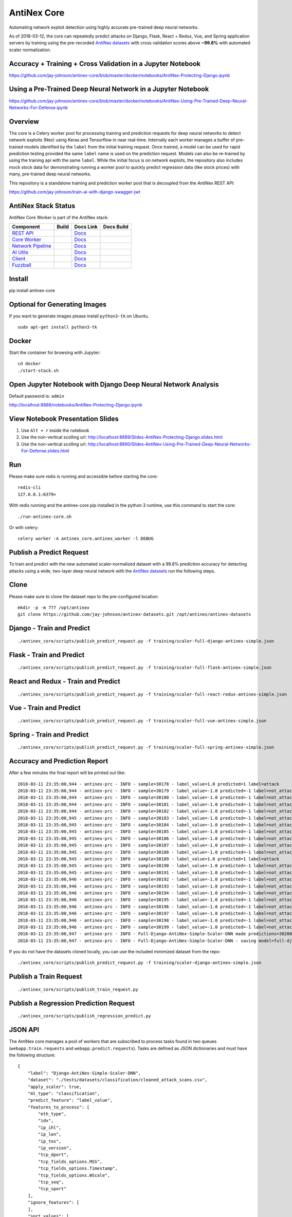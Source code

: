 AntiNex Core
============

Automating network exploit detection using highly accurate pre-trained deep neural networks.

As of 2018-03-12, the core can repeatedly predict attacks on Django, Flask, React + Redux, Vue, and Spring application servers by training using the pre-recorded `AntiNex datasets`_ with cross validation scores above **~99.8%** with automated scaler normalization.

.. image:: https://travis-ci.org/jay-johnson/antinex-core.svg?branch=master
    :target: https://travis-ci.org/jay-johnson/antinex-core

Accuracy + Training + Cross Validation in a Jupyter Notebook
------------------------------------------------------------

https://github.com/jay-johnson/antinex-core/blob/master/docker/notebooks/AntiNex-Protecting-Django.ipynb

Using a Pre-Trained Deep Neural Network in a Jupyter Notebook
-------------------------------------------------------------

https://github.com/jay-johnson/antinex-core/blob/master/docker/notebooks/AntiNex-Using-Pre-Trained-Deep-Neural-Networks-For-Defense.ipynb

.. _AntiNex datasets: https://github.com/jay-johnson/antinex-datasets

Overview
--------

The core is a Celery worker pool for processing training and prediction requests for deep neural networks to detect network exploits (Nex) using Keras and Tensorflow in near real-time. Internally each worker manages a buffer of pre-trained models identified by the ``label`` from the initial training request. Once trained, a model can be used for rapid prediction testing provided the same ``label`` name is used on the prediction request. Models can also be re-trained by using the training api with the same ``label``. While the initial focus is on network exploits, the repository also includes mock stock data for demonstrating running a worker pool to quickly predict regression data (like stock prices) with many, pre-trained deep neural networks.

This repository is a standalone training and prediction worker pool that is decoupled from the AntiNex REST API:

https://github.com/jay-johnson/train-ai-with-django-swagger-jwt

AntiNex Stack Status
--------------------

AntiNex Core Worker is part of the AntiNex stack:

.. list-table::
   :header-rows: 1

   * - Component
     - Build
     - Docs Link
     - Docs Build
   * - `REST API <https://github.com/jay-johnson/train-ai-with-django-swagger-jwt>`__
     - .. image:: https://travis-ci.org/jay-johnson/train-ai-with-django-swagger-jwt.svg?branch=master
           :alt: Travis Tests
           :target: https://travis-ci.org/jay-johnson/train-ai-with-django-swagger-jwt.svg
     - `Docs <http://antinex.readthedocs.io/en/latest/>`__
     - .. image:: https://readthedocs.org/projects/antinex/badge/?version=latest
           :alt: Read the Docs REST API Tests
           :target: https://readthedocs.org/projects/antinex/badge/?version=latest
   * - `Core Worker <https://github.com/jay-johnson/antinex-core>`__
     - .. image:: https://travis-ci.org/jay-johnson/antinex-core.svg?branch=master
           :alt: Travis AntiNex Core Tests
           :target: https://travis-ci.org/jay-johnson/antinex-core.svg
     - `Docs <http://antinex-core-worker.readthedocs.io/en/latest/>`__
     - .. image:: https://readthedocs.org/projects/antinex-core-worker/badge/?version=latest
           :alt: Read the Docs AntiNex Core Tests
           :target: http://antinex-core-worker.readthedocs.io/en/latest/?badge=latest
   * - `Network Pipeline <https://github.com/jay-johnson/network-pipeline>`__
     - .. image:: https://travis-ci.org/jay-johnson/network-pipeline.svg?branch=master
           :alt: Travis AntiNex Network Pipeline Tests
           :target: https://travis-ci.org/jay-johnson/network-pipeline.svg
     - `Docs <http://antinex-network-pipeline.readthedocs.io/en/latest/>`__
     - .. image:: https://readthedocs.org/projects/antinex-network-pipeline/badge/?version=latest
           :alt: Read the Docs AntiNex Network Pipeline Tests
           :target: https://readthedocs.org/projects/antinex-network-pipeline/badge/?version=latest
   * - `AI Utils <https://github.com/jay-johnson/antinex-utils>`__
     - .. image:: https://travis-ci.org/jay-johnson/antinex-utils.svg?branch=master
           :alt: Travis AntiNex AI Utils Tests
           :target: https://travis-ci.org/jay-johnson/antinex-utils.svg
     - `Docs <http://antinex-ai-utilities.readthedocs.io/en/latest/>`__
     - .. image:: https://readthedocs.org/projects/antinex-ai-utilities/badge/?version=latest
           :alt: Read the Docs AntiNex AI Utils Tests
           :target: http://antinex-ai-utilities.readthedocs.io/en/latest/?badge=latest
   * - `Client <https://github.com/jay-johnson/antinex-client>`__
     - .. image:: https://travis-ci.org/jay-johnson/antinex-client.svg?branch=master
           :alt: Travis AntiNex Client Tests
           :target: https://travis-ci.org/jay-johnson/antinex-client.svg
     - `Docs <http://antinex-client.readthedocs.io/en/latest/>`__
     - .. image:: https://readthedocs.org/projects/antinex-client/badge/?version=latest
           :alt: Read the Docs AntiNex Client Tests
           :target: https://readthedocs.org/projects/antinex-client/badge/?version=latest
   * - `Fuzzball <https://github.com/jay-johnson/fuzzball>`__
     - .. image:: https://travis-ci.org/jay-johnson/fuzzball.svg?branch=master
           :alt: Travis Fuzzball Tests
           :target: https://travis-ci.org/jay-johnson/fuzzball.svg
     - `Docs <http://fuzzball.readthedocs.io/en/latest/>`__
     - .. image:: https://readthedocs.org/projects/fuzzball/badge/?version=latest
           :alt: Read the Docs Fuzzball Testing Tool
           :target: https://readthedocs.org/projects/fuzzball/badge/?version=latest

Install
-------

pip install antinex-core

Optional for Generating Images
------------------------------

If you want to generate images please install ``python3-tk`` on Ubuntu.

::

    sudo apt-get install python3-tk

Docker
------

Start the container for browsing with Jupyter:

::

    cd docker
    ./start-stack.sh

Open Jupyter Notebook with Django Deep Neural Network Analysis
--------------------------------------------------------------

Default password is: ``admin``

http://localhost:8888/notebooks/AntiNex-Protecting-Django.ipynb

View Notebook Presentation Slides
---------------------------------

#.  Use ``Alt + r`` inside the notebook

#.  Use the non-vertical scolling url: http://localhost:8889/Slides-AntiNex-Protecting-Django.slides.html

#.  Use the non-vertical scolling url: http://localhost:8890/Slides-AntiNex-Using-Pre-Trained-Deep-Neural-Networks-For-Defense.slides.html

Run
---

Please make sure redis is running and accessible before starting the core:

::

    redis-cli 
    127.0.0.1:6379>

With redis running and the antinex-core pip installed in the python 3 runtime, use this command to start the core:

::

    ./run-antinex-core.sh

Or with celery:

::

    celery worker -A antinex_core.antinex_worker -l DEBUG

Publish a Predict Request
-------------------------

To train and predict with the new automated scaler-normalized dataset with a 99.8% prediction accuracy for detecting attacks using a wide, two-layer deep neural network with the `AntiNex datasets`_ run the following steps.

.. _AntiNex datasets: https://github.com/jay-johnson/antinex-datasets

Clone
-----

Please make sure to clone the dataset repo to the pre-configured location:

::

    mkdir -p -m 777 /opt/antinex
    git clone https://github.com/jay-johnson/antinex-datasets.git /opt/antinex/antinex-datasets

Django - Train and Predict
--------------------------

::

    ./antinex_core/scripts/publish_predict_request.py -f training/scaler-full-django-antinex-simple.json

Flask - Train and Predict
-------------------------

::

    ./antinex_core/scripts/publish_predict_request.py -f training/scaler-full-flask-antinex-simple.json

React and Redux - Train and Predict
-----------------------------------

::

    ./antinex_core/scripts/publish_predict_request.py -f training/scaler-full-react-redux-antinex-simple.json

Vue - Train and Predict
-----------------------

::

    ./antinex_core/scripts/publish_predict_request.py -f training/scaler-full-vue-antinex-simple.json

Spring - Train and Predict
--------------------------

::

    ./antinex_core/scripts/publish_predict_request.py -f training/scaler-full-spring-antinex-simple.json

Accuracy and Prediction Report
------------------------------

After a few minutes the final report will be printed out like:

::

    2018-03-11 23:35:00,944 - antinex-prc - INFO - sample=30178 - label_value=1.0 predicted=1 label=attack
    2018-03-11 23:35:00,944 - antinex-prc - INFO - sample=30179 - label_value=-1.0 predicted=-1 label=not_attack
    2018-03-11 23:35:00,944 - antinex-prc - INFO - sample=30180 - label_value=-1.0 predicted=-1 label=not_attack
    2018-03-11 23:35:00,944 - antinex-prc - INFO - sample=30181 - label_value=-1.0 predicted=-1 label=not_attack
    2018-03-11 23:35:00,944 - antinex-prc - INFO - sample=30182 - label_value=-1.0 predicted=-1 label=not_attack
    2018-03-11 23:35:00,945 - antinex-prc - INFO - sample=30183 - label_value=-1.0 predicted=-1 label=not_attack
    2018-03-11 23:35:00,945 - antinex-prc - INFO - sample=30184 - label_value=-1.0 predicted=-1 label=not_attack
    2018-03-11 23:35:00,945 - antinex-prc - INFO - sample=30185 - label_value=-1.0 predicted=-1 label=not_attack
    2018-03-11 23:35:00,945 - antinex-prc - INFO - sample=30186 - label_value=-1.0 predicted=-1 label=not_attack
    2018-03-11 23:35:00,945 - antinex-prc - INFO - sample=30187 - label_value=-1.0 predicted=-1 label=not_attack
    2018-03-11 23:35:00,945 - antinex-prc - INFO - sample=30188 - label_value=-1.0 predicted=-1 label=not_attack
    2018-03-11 23:35:00,945 - antinex-prc - INFO - sample=30189 - label_value=1.0 predicted=1 label=attack
    2018-03-11 23:35:00,945 - antinex-prc - INFO - sample=30190 - label_value=-1.0 predicted=-1 label=not_attack
    2018-03-11 23:35:00,945 - antinex-prc - INFO - sample=30191 - label_value=-1.0 predicted=-1 label=not_attack
    2018-03-11 23:35:00,946 - antinex-prc - INFO - sample=30192 - label_value=-1.0 predicted=-1 label=not_attack
    2018-03-11 23:35:00,946 - antinex-prc - INFO - sample=30193 - label_value=-1.0 predicted=-1 label=not_attack
    2018-03-11 23:35:00,946 - antinex-prc - INFO - sample=30194 - label_value=-1.0 predicted=-1 label=not_attack
    2018-03-11 23:35:00,946 - antinex-prc - INFO - sample=30195 - label_value=-1.0 predicted=-1 label=not_attack
    2018-03-11 23:35:00,946 - antinex-prc - INFO - sample=30196 - label_value=-1.0 predicted=-1 label=not_attack
    2018-03-11 23:35:00,946 - antinex-prc - INFO - sample=30197 - label_value=-1.0 predicted=-1 label=not_attack
    2018-03-11 23:35:00,946 - antinex-prc - INFO - sample=30198 - label_value=-1.0 predicted=-1 label=not_attack
    2018-03-11 23:35:00,946 - antinex-prc - INFO - sample=30199 - label_value=-1.0 predicted=-1 label=not_attack
    2018-03-11 23:35:00,947 - antinex-prc - INFO - Full-Django-AntiNex-Simple-Scaler-DNN made predictions=30200 found=30200 accuracy=99.84685430463577
    2018-03-11 23:35:00,947 - antinex-prc - INFO - Full-Django-AntiNex-Simple-Scaler-DNN - saving model=full-django-antinex-simple-scaler-dnn


If you do not have the datasets cloned locally, you can use the included minimized dataset from the repo:

::

    ./antinex_core/scripts/publish_predict_request.py -f training/scaler-django-antinex-simple.json

Publish a Train Request
-----------------------

::

    ./antinex_core/scripts/publish_train_request.py

Publish a Regression Prediction Request
---------------------------------------

::

    ./antinex_core/scripts/publish_regression_predict.py

JSON API
--------

The AntiNex core manages a pool of workers that are subscribed to process tasks found in two queues (``webapp.train.requests`` and ``webapp.predict.requests``). Tasks are defined as JSON dictionaries and must have the following structure:

::

    {
        "label": "Django-AntiNex-Simple-Scaler-DNN",
        "dataset": "./tests/datasets/classification/cleaned_attack_scans.csv",
        "apply_scaler": true,
        "ml_type": "classification",
        "predict_feature": "label_value",
        "features_to_process": [
            "eth_type",
            "idx",
            "ip_ihl",
            "ip_len",
            "ip_tos",
            "ip_version",
            "tcp_dport",
            "tcp_fields_options.MSS",
            "tcp_fields_options.Timestamp",
            "tcp_fields_options.WScale",
            "tcp_seq",
            "tcp_sport"
        ],
        "ignore_features": [
        ],
        "sort_values": [
        ],
        "seed": 42,
        "test_size": 0.2,
        "batch_size": 32,
        "epochs": 10,
        "num_splits": 2,
        "loss": "binary_crossentropy",
        "optimizer": "adam",
        "metrics": [
            "accuracy"
        ],
        "histories": [
            "val_loss",
            "val_acc",
            "loss",
            "acc"
        ],
        "model_desc": {
            "layers": [
                {
                    "num_neurons": 250,
                    "init": "uniform",
                    "activation": "relu"
                },
                {
                    "num_neurons": 1,
                    "init": "uniform",
                    "activation": "sigmoid"
                }
            ]
        },
        "label_rules": {
            "labels": [
                "not_attack",
                "not_attack",
                "attack"
            ],
            "label_values": [
                -1,
                0,
                1
            ]
        },
        "version": 1
    }

Regression prediction tasks are also supported, and here is an example from an included dataset with mock stock prices:

::

    {
        "label": "Scaler-Close-Regression",
        "dataset": "./tests/datasets/regression/stock.csv",
        "apply_scaler": true,
        "ml_type": "regression",
        "predict_feature": "close",
        "features_to_process": [
            "high",
            "low",
            "open",
            "volume"
        ],
        "ignore_features": [
        ],
        "sort_values": [
        ],
        "seed": 7,
        "test_size": 0.2,
        "batch_size": 32,
        "epochs": 50,
        "num_splits": 2,
        "loss": "mse",
        "optimizer": "adam",
        "metrics": [
            "accuracy"
        ],
        "model_desc": {
            "layers": [
                {
                    "activation": "relu",
                    "init": "uniform",
                    "num_neurons": 200
                },
                {
                    "activation": null,
                    "init": "uniform",
                    "num_neurons": 1
                }
            ]
        }
    }

Development
-----------
::

    virtualenv -p python3 ~/.venvs/antinexcore && source ~/.venvs/antinexcore/bin/activate && pip install -e .

Testing
-------

Run all

::

    python setup.py test

Run a test case

::

    python -m unittest tests.test_train.TestTrain.test_train_antinex_simple_success_retrain

Linting
-------

flake8 .

pycodestyle --exclude=.tox,.eggs

License
-------

Apache 2.0 - Please refer to the LICENSE_ for more details

.. _License: https://github.com/jay-johnson/antinex-core/blob/master/LICENSE
